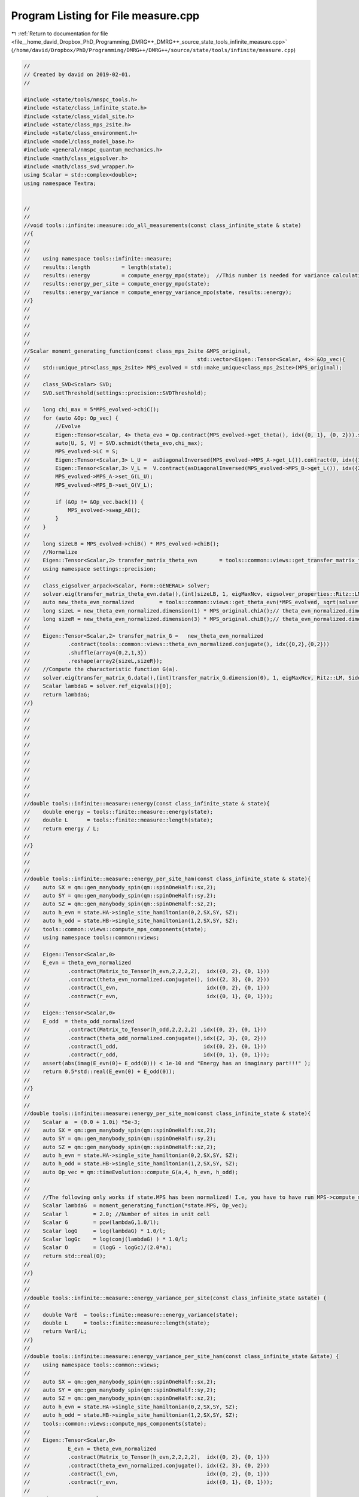 
.. _program_listing_file__home_david_Dropbox_PhD_Programming_DMRG++_DMRG++_source_state_tools_infinite_measure.cpp:

Program Listing for File measure.cpp
====================================

|exhale_lsh| :ref:`Return to documentation for file <file__home_david_Dropbox_PhD_Programming_DMRG++_DMRG++_source_state_tools_infinite_measure.cpp>` (``/home/david/Dropbox/PhD/Programming/DMRG++/DMRG++/source/state/tools/infinite/measure.cpp``)

.. |exhale_lsh| unicode:: U+021B0 .. UPWARDS ARROW WITH TIP LEFTWARDS

.. code-block:: cpp

   //
   // Created by david on 2019-02-01.
   //
   
   #include <state/tools/nmspc_tools.h>
   #include <state/class_infinite_state.h>
   #include <state/class_vidal_site.h>
   #include <state/class_mps_2site.h>
   #include <state/class_environment.h>
   #include <model/class_model_base.h>
   #include <general/nmspc_quantum_mechanics.h>
   #include <math/class_eigsolver.h>
   #include <math/class_svd_wrapper.h>
   using Scalar = std::complex<double>;
   using namespace Textra;
   
   
   //
   //
   //void tools::infinite::measure::do_all_measurements(const class_infinite_state & state)
   //{
   //
   //
   //    using namespace tools::infinite::measure;
   //    results::length          = length(state);
   //    results::energy          = compute_energy_mpo(state);  //This number is needed for variance calculation!
   //    results::energy_per_site = compute_energy_mpo(state);
   //    results::energy_variance = compute_energy_variance_mpo(state, results::energy);
   //}
   //
   //
   //
   //
   //
   //Scalar moment_generating_function(const class_mps_2site &MPS_original,
   //                                                     std::vector<Eigen::Tensor<Scalar, 4>> &Op_vec){
   //    std::unique_ptr<class_mps_2site> MPS_evolved = std::make_unique<class_mps_2site>(MPS_original);
   //
   //    class_SVD<Scalar> SVD;
   //    SVD.setThreshold(settings::precision::SVDThreshold);
   
   //    long chi_max = 5*MPS_evolved->chiC();
   //    for (auto &Op: Op_vec) {
   //        //Evolve
   //        Eigen::Tensor<Scalar, 4> theta_evo = Op.contract(MPS_evolved->get_theta(), idx({0, 1}, {0, 2})).shuffle(array4{0, 2, 1, 3});
   //        auto[U, S, V] = SVD.schmidt(theta_evo,chi_max);
   //        MPS_evolved->LC = S;
   //        Eigen::Tensor<Scalar,3> L_U =  asDiagonalInversed(MPS_evolved->MPS_A->get_L()).contract(U, idx({1}, {1})).shuffle(array3{1, 0, 2});
   //        Eigen::Tensor<Scalar,3> V_L =  V.contract(asDiagonalInversed(MPS_evolved->MPS_B->get_L()), idx({2}, {0}));
   //        MPS_evolved->MPS_A->set_G(L_U);
   //        MPS_evolved->MPS_B->set_G(V_L);
   //
   //        if (&Op != &Op_vec.back()) {
   //            MPS_evolved->swap_AB();
   //        }
   //    }
   //
   //    long sizeLB = MPS_evolved->chiB() * MPS_evolved->chiB();
   //    //Normalize
   //    Eigen::Tensor<Scalar,2> transfer_matrix_theta_evn       = tools::common::views::get_transfer_matrix_theta_evn(*MPS_evolved).reshape(array2{sizeLB,sizeLB});
   //    using namespace settings::precision;
   //
   //    class_eigsolver_arpack<Scalar, Form::GENERAL> solver;
   //    solver.eig(transfer_matrix_theta_evn.data(),(int)sizeLB, 1, eigMaxNcv, eigsolver_properties::Ritz::LM, eigsolver_properties::Side::R, false);
   //    auto new_theta_evn_normalized        = tools::common::views::get_theta_evn(*MPS_evolved, sqrt(solver.ref_eigvals()[0]));
   //    long sizeL = new_theta_evn_normalized.dimension(1) * MPS_original.chiA();// theta_evn_normalized.dimension(1);
   //    long sizeR = new_theta_evn_normalized.dimension(3) * MPS_original.chiB();// theta_evn_normalized.dimension(3);
   //
   //    Eigen::Tensor<Scalar,2> transfer_matrix_G =   new_theta_evn_normalized
   //            .contract(tools::common::views::theta_evn_normalized.conjugate(), idx({0,2},{0,2}))
   //            .shuffle(array4{0,2,1,3})
   //            .reshape(array2{sizeL,sizeR});
   //    //Compute the characteristic function G(a).
   //    solver.eig(transfer_matrix_G.data(),(int)transfer_matrix_G.dimension(0), 1, eigMaxNcv, Ritz::LM, Side::R, false);
   //    Scalar lambdaG = solver.ref_eigvals()[0];
   //    return lambdaG;
   //}
   //
   //
   //
   //
   //
   //
   //
   //
   //
   //
   //
   //double tools::infinite::measure::energy(const class_infinite_state & state){
   //    double energy = tools::finite::measure::energy(state);
   //    double L      = tools::finite::measure::length(state);
   //    return energy / L;
   //
   //}
   //
   //
   //
   //double tools::infinite::measure::energy_per_site_ham(const class_infinite_state & state){
   //    auto SX = qm::gen_manybody_spin(qm::spinOneHalf::sx,2);
   //    auto SY = qm::gen_manybody_spin(qm::spinOneHalf::sy,2);
   //    auto SZ = qm::gen_manybody_spin(qm::spinOneHalf::sz,2);
   //    auto h_evn = state.HA->single_site_hamiltonian(0,2,SX,SY, SZ);
   //    auto h_odd = state.HB->single_site_hamiltonian(1,2,SX,SY, SZ);
   //    tools::common::views::compute_mps_components(state);
   //    using namespace tools::common::views;
   //
   //    Eigen::Tensor<Scalar,0>
   //    E_evn = theta_evn_normalized
   //            .contract(Matrix_to_Tensor(h_evn,2,2,2,2),  idx({0, 2}, {0, 1}))
   //            .contract(theta_evn_normalized.conjugate(), idx({2, 3}, {0, 2}))
   //            .contract(l_evn,                            idx({0, 2}, {0, 1}))
   //            .contract(r_evn,                            idx({0, 1}, {0, 1}));
   //
   //    Eigen::Tensor<Scalar,0>
   //    E_odd  = theta_odd_normalized
   //            .contract(Matrix_to_Tensor(h_odd,2,2,2,2) ,idx({0, 2}, {0, 1}))
   //            .contract(theta_odd_normalized.conjugate(),idx({2, 3}, {0, 2}))
   //            .contract(l_odd,                           idx({0, 2}, {0, 1}))
   //            .contract(r_odd,                           idx({0, 1}, {0, 1}));
   //    assert(abs(imag(E_evn(0)+ E_odd(0))) < 1e-10 and "Energy has an imaginary part!!!" );
   //    return 0.5*std::real(E_evn(0) + E_odd(0));
   //
   //}
   //
   //
   //double tools::infinite::measure::energy_per_site_mom(const class_infinite_state & state){
   //    Scalar a  = (0.0 + 1.0i) *5e-3;
   //    auto SX = qm::gen_manybody_spin(qm::spinOneHalf::sx,2);
   //    auto SY = qm::gen_manybody_spin(qm::spinOneHalf::sy,2);
   //    auto SZ = qm::gen_manybody_spin(qm::spinOneHalf::sz,2);
   //    auto h_evn = state.HA->single_site_hamiltonian(0,2,SX,SY, SZ);
   //    auto h_odd = state.HB->single_site_hamiltonian(1,2,SX,SY, SZ);
   //    auto Op_vec = qm::timeEvolution::compute_G(a,4, h_evn, h_odd);
   //
   //
   //    //The following only works if state.MPS has been normalized! I.e, you have to have run MPS->compute_mps_components() prior.
   //    Scalar lambdaG  = moment_generating_function(*state.MPS, Op_vec);
   //    Scalar l        = 2.0; //Number of sites in unit cell
   //    Scalar G        = pow(lambdaG,1.0/l);
   //    Scalar logG     = log(lambdaG) * 1.0/l;
   //    Scalar logGc    = log(conj(lambdaG) ) * 1.0/l;
   //    Scalar O        = (logG - logGc)/(2.0*a);
   //    return std::real(O);
   //
   //}
   //
   //
   //double tools::infinite::measure::energy_variance_per_site(const class_infinite_state &state) {
   //
   //    double VarE  = tools::finite::measure::energy_variance(state);
   //    double L     = tools::finite::measure::length(state);
   //    return VarE/L;
   //}
   //
   //double tools::infinite::measure::energy_variance_per_site_ham(const class_infinite_state &state) {
   //    using namespace tools::common::views;
   //
   //    auto SX = qm::gen_manybody_spin(qm::spinOneHalf::sx,2);
   //    auto SY = qm::gen_manybody_spin(qm::spinOneHalf::sy,2);
   //    auto SZ = qm::gen_manybody_spin(qm::spinOneHalf::sz,2);
   //    auto h_evn = state.HA->single_site_hamiltonian(0,2,SX,SY, SZ);
   //    auto h_odd = state.HB->single_site_hamiltonian(1,2,SX,SY, SZ);
   //    tools::common::views::compute_mps_components(state);
   //
   //    Eigen::Tensor<Scalar,0>
   //            E_evn = theta_evn_normalized
   //            .contract(Matrix_to_Tensor(h_evn,2,2,2,2),  idx({0, 2}, {0, 1}))
   //            .contract(theta_evn_normalized.conjugate(), idx({2, 3}, {0, 2}))
   //            .contract(l_evn,                            idx({0, 2}, {0, 1}))
   //            .contract(r_evn,                            idx({0, 1}, {0, 1}));
   //
   //    Eigen::Tensor<Scalar,0>
   //            E_odd  = theta_odd_normalized
   //            .contract(Matrix_to_Tensor(h_odd,2,2,2,2) ,idx({0, 2}, {0, 1}))
   //            .contract(theta_odd_normalized.conjugate(),idx({2, 3}, {0, 2}))
   //            .contract(l_odd,                           idx({0, 2}, {0, 1}))
   //            .contract(r_odd,                           idx({0, 1}, {0, 1}));
   //
   //    Eigen::Tensor<Scalar,4> h0 =  Matrix_to_Tensor((h_evn - E_evn(0)*MatrixType<Scalar>::Identity(4,4)).eval(), 2,2,2,2);
   //    Eigen::Tensor<Scalar,4> h1 =  Matrix_to_Tensor((h_odd - E_odd(0)*MatrixType<Scalar>::Identity(4,4)).eval(), 2,2,2,2);
   //
   //    Eigen::Tensor<Scalar,0> E2AB =
   //            theta_evn_normalized
   //                    .contract(h0                                ,  idx({0, 2}, {0, 1}))
   //                    .contract(h0                                ,  idx({2, 3}, {0, 1}))
   //                    .contract(theta_evn_normalized.conjugate()  ,  idx({2, 3}, {0, 2}))
   //                    .contract(l_evn                             ,  idx({0, 2}, {0, 1}))
   //                    .contract(r_evn                             ,  idx({0, 1}, {0, 1}));
   //
   //
   //    Eigen::Tensor<Scalar, 0> E2BA =
   //            theta_odd_normalized
   //                    .contract(h1                              , idx({0, 2}, {0, 1}))
   //                    .contract(h1                              , idx({2, 3}, {0, 1}))
   //                    .contract(theta_odd_normalized.conjugate(), idx({2, 3}, {0, 2}))
   //                    .contract(l_odd                           , idx({0, 2}, {0, 1}))
   //                    .contract(r_odd                           , idx({0, 1}, {0, 1}));
   //
   //
   //
   //    Eigen::Tensor<Scalar,5> thetaABA = theta_evn_normalized.contract(LBGA, idx({3},{1}));
   //    Eigen::Tensor<Scalar,5> thetaBAB = theta_odd_normalized.contract(LAGB, idx({3},{1}));
   //
   //    Eigen::Tensor<Scalar,0> E2ABA_1  =
   //            thetaABA
   //                    .contract(h1,                   idx({2,3},{0,1}))
   //                    .contract(h0,                   idx({0,3},{0,1}))
   //                    .contract(thetaABA.conjugate(), idx({3,4,2},{0,2,3}))
   //                    .contract(l_evn,                idx({0,2},{0,1}))
   //                    .contract(r_odd,                idx({0,1},{0,1})) ;
   //
   //    Eigen::Tensor<Scalar,0> E2BAB_1  =
   //            thetaBAB
   //                    .contract(h1,                   idx({0,2},{0,1}))
   //                    .contract(h0,                   idx({4,1},{0,1}))
   //                    .contract(thetaBAB.conjugate(), idx({2,3,4},{0,2,3}))
   //                    .contract(l_odd,                idx({0,2},{0,1}))
   //                    .contract(r_evn,                idx({0,1},{0,1})) ;
   //
   //    Eigen::Tensor<Scalar,0> E2ABA_2  =
   //            thetaABA
   //                    .contract(h0,                   idx({0,2},{0,1}))
   //                    .contract(h1,                   idx({4,1},{0,1}))
   //                    .contract(thetaABA.conjugate(), idx({2,3,4},{0,2,3}))
   //                    .contract(l_evn,                idx({0,2},{0,1}))
   //                    .contract(r_odd,                idx({0,1},{0,1})) ;
   //
   //    Eigen::Tensor<Scalar,0> E2BAB_2  =
   //            thetaBAB
   //                    .contract(h0                  , idx({2,3},{0,1}))
   //                    .contract(h1                  , idx({0,3},{0,1}))
   //                    .contract(thetaBAB.conjugate(), idx({3,4,2},{0,2,3}))
   //                    .contract(l_odd               , idx({0,2},{0,1}))
   //                    .contract(r_evn               , idx({0,1},{0,1})) ;
   //
   //
   //    Eigen::Tensor<Scalar,2> E2d_L_evn =
   //            theta_evn_normalized
   //                    .contract(h0                              , idx({0, 2}, {0, 1}))
   //                    .contract(theta_evn_normalized.conjugate(), idx({2, 3}, {0, 2}))
   //                    .contract(l_evn                           , idx({0, 2}, {0, 1}));
   //
   //    Eigen::Tensor<Scalar,2> E2d_R_evn =
   //            theta_evn_normalized
   //                    .contract(h0                              , idx({0, 2}, {0, 1}))
   //                    .contract(theta_evn_normalized.conjugate(), idx({2, 3}, {0, 2}))
   //                    .contract(r_evn                           , idx({1, 3}, {0, 1}));
   //
   //    Eigen::Tensor<Scalar,2> E2d_L_odd  =
   //            theta_odd_normalized
   //                    .contract(h1                              ,  idx({0, 2}, {0, 1}))
   //                    .contract(theta_odd_normalized.conjugate(),  idx({2, 3}, {0, 2}))
   //                    .contract(l_odd                           ,  idx({0, 2}, {0, 1}));
   //
   //
   //    Eigen::Tensor<Scalar,2> E2d_R_odd =
   //            theta_odd_normalized
   //                    .contract(h1                              ,  idx({0, 2}, {0, 1}))
   //                    .contract(theta_odd_normalized.conjugate(),  idx({2, 3}, {0, 2}))
   //                    .contract(r_odd                           ,  idx({1, 3}, {0, 1}));
   //
   //    Eigen::array<Eigen::IndexPair<long>,0> pair = {};
   //    Eigen::Tensor<Scalar,4> fixpoint_evn = r_evn.contract(l_evn, pair);
   //    Eigen::Tensor<Scalar,4> fixpoint_odd = r_odd.contract(l_odd, pair);
   //
   //    long sizeLA = state.MPS->chiC();
   //    long sizeLB = state.MPS->chiB();
   //    Eigen::Tensor<Scalar,2> one_minus_transfer_matrix_evn = Matrix_to_Tensor2(MatrixType<Scalar>::Identity(sizeLB*sizeLB, sizeLA*sizeLA).eval()) - (transfer_matrix_evn-fixpoint_evn).reshape(array2{sizeLB*sizeLB, sizeLA*sizeLA});
   //    Eigen::Tensor<Scalar,2> one_minus_transfer_matrix_odd = Matrix_to_Tensor2(MatrixType<Scalar>::Identity(sizeLA*sizeLA, sizeLB*sizeLB).eval()) - (transfer_matrix_odd-fixpoint_odd).reshape(array2{sizeLA*sizeLA, sizeLB*sizeLB});
   //    class_SVD<Scalar> SVD;
   //    SVD.setThreshold(settings::precision::SVDThreshold);
   
   //    Eigen::Tensor<Scalar,4> E_evn_pinv  = SVD.pseudo_inverse(one_minus_transfer_matrix_evn).reshape(array4{sizeLB,sizeLB,sizeLA,sizeLA});
   //    Eigen::Tensor<Scalar,4> E_odd_pinv  = SVD.pseudo_inverse(one_minus_transfer_matrix_odd).reshape(array4{sizeLA,sizeLA,sizeLB,sizeLB});
   //    Eigen::Tensor<Scalar,0> E2LRP_ABAB  = E2d_L_evn.contract(E_evn_pinv,idx({0,1},{0,1})).contract(E2d_R_evn,idx({0,1},{0,1}));
   //    Eigen::Tensor<Scalar,0> E2LRP_ABBA  = E2d_L_evn.contract(transfer_matrix_LBGA, idx({0,1},{0,1})).contract(E_odd_pinv,idx({0,1},{0,1})).contract(E2d_R_odd,idx({0,1},{0,1}));
   //    Eigen::Tensor<Scalar,0> E2LRP_BABA  = E2d_L_odd.contract(E_odd_pinv,idx({0,1},{0,1})).contract(E2d_R_odd,idx({0,1},{0,1}));
   //    Eigen::Tensor<Scalar,0> E2LRP_BAAB  = E2d_L_odd.contract(transfer_matrix_LAGB, idx({0,1},{0,1})).contract(E_evn_pinv,idx({0,1},{0,1})).contract(E2d_R_evn,idx({0,1},{0,1}));
   //
   //
   //    Scalar e2ab           = E2AB(0);
   //    Scalar e2ba           = E2BA(0);
   //    Scalar e2aba_1        = E2ABA_1(0);
   //    Scalar e2bab_1        = E2BAB_1(0);
   //    Scalar e2aba_2        = E2ABA_2(0);
   //    Scalar e2bab_2        = E2BAB_2(0);
   //    Scalar e2lrpabab      = E2LRP_ABAB(0);
   //    Scalar e2lrpabba      = E2LRP_ABBA(0);
   //    Scalar e2lrpbaba      = E2LRP_BABA(0);
   //    Scalar e2lrpbaab      = E2LRP_BAAB(0);
   //
   //    return std::real(0.5*(e2ab + e2ba) + 0.5*(e2aba_1  + e2bab_1  + e2aba_2  + e2bab_2 )  + e2lrpabab + e2lrpabba + e2lrpbaba  + e2lrpbaab) ;
   //}
   //
   //
   //
   //double tools::infinite::measure::energy_variance_per_site_mom(const class_infinite_state &state){
   //    Scalar a  = (0.0 + 1.0i) *5e-3;
   //    auto SX = qm::gen_manybody_spin(qm::spinOneHalf::sx,2);
   //    auto SY = qm::gen_manybody_spin(qm::spinOneHalf::sy,2);
   //    auto SZ = qm::gen_manybody_spin(qm::spinOneHalf::sz,2);
   //    auto h_evn = state.HA->single_site_hamiltonian(0,2,SX,SY, SZ);
   //    auto h_odd = state.HB->single_site_hamiltonian(1,2,SX,SY, SZ);
   //    auto Op_vec = qm::timeEvolution::compute_G(a,4, h_evn, h_odd);
   //
   //
   //    //The following only works if state.MPS has been normalized! I.e, you have to have run MPS->compute_mps_components() prior.
   //    Scalar lambdaG  = moment_generating_function(*state.MPS, Op_vec);
   //    Scalar l        = 2.0; //Number of sites in unit cell
   //    Scalar G        = pow(lambdaG,1.0/l);
   //    Scalar logG     = log(lambdaG) * 1.0/l;
   //    Scalar logGc    = log(conj(lambdaG) ) * 1.0/l;
   //    Scalar O        = (logG - logGc)/(2.0*a);
   //    Scalar VarO     = 2.0*log(abs(G))/ (a*a);
   //    return  real(VarO);
   //
   //}
   //
   //
   
   
   
   
   Scalar moment_generating_function(const class_mps_2site &MPS_original,
                                     std::vector<Eigen::Tensor<Scalar, 4>> &Op_vec){
   //    t_temp1.tic();
       std::unique_ptr<class_mps_2site> MPS_evolved = std::make_unique<class_mps_2site>(MPS_original);
   
       class_SVD SVD;
       SVD.setThreshold(settings::precision::SVDThreshold);
   
       long chi_max = 5*MPS_evolved->chiC();
   //    t_temp2.tic();
       for (auto &Op: Op_vec) {
           //Evolve
           Eigen::Tensor<Scalar, 4> theta_evo = Op.contract(MPS_evolved->get_theta(), idx({0, 1}, {0, 2})).shuffle(array4{0, 2, 1, 3});
           auto[U, S, V] = SVD.schmidt(theta_evo,chi_max);
           MPS_evolved->LC = S;
           Eigen::Tensor<Scalar,3> L_U =  asDiagonalInversed(MPS_evolved->MPS_A->get_L()).contract(U, idx({1}, {1})).shuffle(array3{1, 0, 2});
           Eigen::Tensor<Scalar,3> V_L =  V.contract(asDiagonalInversed(MPS_evolved->MPS_B->get_L()), idx({2}, {0}));
           MPS_evolved->MPS_A->set_G(L_U);
           MPS_evolved->MPS_B->set_G(V_L);
   
           if (&Op != &Op_vec.back()) {
               MPS_evolved->swap_AB();
           }
       }
   //    t_temp2.toc();
   
       long sizeLB = MPS_evolved->chiB() * MPS_evolved->chiB();
       //Normalize
   //    t_temp3.tic();
       Eigen::Tensor<Scalar,2> transfer_matrix_theta_evn       = tools::common::views::get_transfer_matrix_theta_evn(*MPS_evolved).reshape(array2{sizeLB,sizeLB});
   //    t_temp3.toc();
       using namespace settings::precision;
       using namespace eigutils::eigSetting;
   //    t_temp4.tic();
   //    class_eigsolver_arpack<Scalar, Form::GENERAL> solver;
       class_eigsolver solver;
       solver.eigs<Storage::DENSE>(transfer_matrix_theta_evn.data(),(int)sizeLB, 1, eigMaxNcv,NAN,Form::NONSYMMETRIC,Ritz::LM,Side::R,false);
   
   //    solver.eig(transfer_matrix_theta_evn.data(),(int)sizeLB, 1, eigMaxNcv, eigsolver_properties::Ritz::LM, eigsolver_properties::Side::R, false);
       auto new_theta_evn_normalized        = tools::common::views::get_theta_evn(*MPS_evolved, sqrt(solver.solution.get_eigvals<Form::NONSYMMETRIC>()[0]));
   //    t_temp4.toc();
       long sizeL = new_theta_evn_normalized.dimension(1) * MPS_original.chiA();// theta_evn_normalized.dimension(1);
       long sizeR = new_theta_evn_normalized.dimension(3) * MPS_original.chiB();// theta_evn_normalized.dimension(3);
   
       Eigen::Tensor<Scalar,2> transfer_matrix_G =   new_theta_evn_normalized
               .contract(tools::common::views::theta_evn_normalized.conjugate(), idx({0,2},{0,2}))
               .shuffle(array4{0,2,1,3})
               .reshape(array2{sizeL,sizeR});
       //Compute the characteristic function G(a).
       solver.eigs<Storage::DENSE>(transfer_matrix_G.data(),(int)transfer_matrix_G.dimension(0), 1, eigMaxNcv,NAN,Form::NONSYMMETRIC,Ritz::LM,Side::R,false);
   //    solver.eig(transfer_matrix_G.data(),(int)transfer_matrix_G.dimension(0), 1, eigMaxNcv, Ritz::LM, Side::R, false);
       Scalar lambdaG = solver.solution.get_eigvals<Form::NONSYMMETRIC>()[0];
   //    t_temp1.toc();
       return lambdaG;
   }
   
   
   int tools::infinite::measure::length(const class_infinite_state & state){
       return state.get_length();
   }
   
   
   double tools::infinite::measure::norm(const class_infinite_state & state){
       if(state.measurements.norm) {return state.measurements.norm.value();}
       auto theta = state.get_theta();
       Eigen::Tensor<Scalar, 0> norm =
               theta.contract(theta.conjugate(), idx({1, 3, 0, 2}, {1, 3, 0, 2}));
       return std::abs(norm(0));
   }
   
   
   int tools::infinite::measure::bond_dimension(const class_infinite_state & state){
       if(state.measurements.bond_dimension){return state.measurements.bond_dimension.value();}
       return (int) state.MPS->LC.dimension(0);
   }
   
   double tools::infinite::measure::truncation_error(const class_infinite_state & state){
       if(state.measurements.truncation_error){return state.measurements.truncation_error.value();}
       return state.MPS->truncation_error;
   }
   
   
   
   double tools::infinite::measure::current_entanglement_entropy(const class_infinite_state & state){
       tools::log->trace("Measuring entanglement entropy from state");
       tools::infinite::profile::t_ent.tic();
       if(state.measurements.current_entanglement_entropy){return state.measurements.current_entanglement_entropy.value();}
       auto & LC = state.MPS->LC;
       Eigen::Tensor<Scalar,0> SA  = -LC.square()
               .contract(LC.square().log().eval(), idx({0},{0}));
       tools::infinite::profile::t_ent.toc();
       return std::real(SA(0));
   }
   
   
   double tools::infinite::measure::energy_mpo(const class_infinite_state & state, const Eigen::Tensor<Scalar,4> &theta){
       tools::log->trace("Measuring energy mpo from state");
       tools::infinite::profile::t_ene_mpo.tic();
       Eigen::Tensor<Scalar, 0>  E =
               state.Lblock->block
                       .contract(theta,                                     idx({0},{1}))
                       .contract(state.HA->MPO(),                      idx({1,2},{0,2}))
                       .contract(state.HB->MPO(),                      idx({3,1},{0,2}))
                       .contract(theta.conjugate(),                         idx({0,2,4},{1,0,2}))
                       .contract(state.Rblock->block,                  idx({0,2,1},{0,1,2}));
       if(abs(imag(E(0))) > 1e-10 ){
           throw std::runtime_error("Energy has an imaginary part: " + std::to_string(std::real(E(0))) + " + i " + std::to_string(std::imag(E(0))));
       }
       assert(abs(imag(E(0))) < 1e-10 and "Energy has an imaginary part");
       tools::infinite::profile::t_ene_mpo.toc();
       return std::real(E(0)) ;
   }
   
   
   double tools::infinite::measure::energy_mpo(const class_infinite_state & state){
       if(state.measurements.energy_mpo){return state.measurements.energy_mpo.value();}
       if(state.sim_type == SimulationType::iTEBD){return std::numeric_limits<double>::quiet_NaN();}
       auto theta    = tools::common::views::get_theta(state);
       double result = tools::infinite::measure::energy_mpo(state,theta);
       return result ;
   }
   
   
   double tools::infinite::measure::energy_per_site_mpo(const class_infinite_state & state){
       if(state.measurements.energy_per_site_mpo){return state.measurements.energy_per_site_mpo.value();}
       auto L     = tools::infinite::measure::length(state);
       return tools::infinite::measure::energy_mpo(state) / L;
   }
   
   
   double tools::infinite::measure::energy_per_site_ham(const class_infinite_state & state){
       if(state.measurements.energy_per_site_ham){return state.measurements.energy_per_site_ham.value();}
       if (state.sim_type == SimulationType::fDMRG){return std::numeric_limits<double>::quiet_NaN();}
       if (state.sim_type == SimulationType::xDMRG){return std::numeric_limits<double>::quiet_NaN();}
       if (state.measurements.bond_dimension <= 2 ){return std::numeric_limits<double>::quiet_NaN();}
   
       tools::infinite::profile::t_ene_ham.tic();
       auto SX = qm::gen_manybody_spin(qm::spinOneHalf::sx,2);
       auto SY = qm::gen_manybody_spin(qm::spinOneHalf::sy,2);
       auto SZ = qm::gen_manybody_spin(qm::spinOneHalf::sz,2);
       auto h_evn = state.HA->single_site_hamiltonian(0,2,SX,SY, SZ);
       auto h_odd = state.HB->single_site_hamiltonian(1,2,SX,SY, SZ);
       tools::common::views::compute_mps_components(state);
       using namespace tools::common::views;
   
       Eigen::Tensor<Scalar,0>
               E_evn = theta_evn_normalized
               .contract(Matrix_to_Tensor(h_evn,2,2,2,2),  idx({0, 2}, {0, 1}))
               .contract(theta_evn_normalized.conjugate(), idx({2, 3}, {0, 2}))
               .contract(l_evn,                            idx({0, 2}, {0, 1}))
               .contract(r_evn,                            idx({0, 1}, {0, 1}));
   
       Eigen::Tensor<Scalar,0>
               E_odd  = theta_odd_normalized
               .contract(Matrix_to_Tensor(h_odd,2,2,2,2) ,idx({0, 2}, {0, 1}))
               .contract(theta_odd_normalized.conjugate(),idx({2, 3}, {0, 2}))
               .contract(l_odd,                           idx({0, 2}, {0, 1}))
               .contract(r_odd,                           idx({0, 1}, {0, 1}));
       assert(abs(imag(E_evn(0)+ E_odd(0))) < 1e-10 and "Energy has an imaginary part!!!" );
       tools::infinite::profile::t_ene_ham.toc();
       return 0.5*std::real(E_evn(0) + E_odd(0));
   
   }
   
   
   double tools::infinite::measure::energy_per_site_mom(const class_infinite_state & state){
       if(state.measurements.energy_per_site_mom){return state.measurements.energy_per_site_mom.value();}
       if (state.sim_type == SimulationType::fDMRG){return std::numeric_limits<double>::quiet_NaN();}
       if (state.sim_type == SimulationType::xDMRG){return std::numeric_limits<double>::quiet_NaN();}
       if (state.measurements.bond_dimension <= 2 ){return std::numeric_limits<double>::quiet_NaN();}
       tools::infinite::profile::t_ene_mom.tic();
       Scalar a  = Scalar(0.0 , 1.0) * 5e-3;
       auto SX = qm::gen_manybody_spin(qm::spinOneHalf::sx,2);
       auto SY = qm::gen_manybody_spin(qm::spinOneHalf::sy,2);
       auto SZ = qm::gen_manybody_spin(qm::spinOneHalf::sz,2);
       auto h_evn = state.HA->single_site_hamiltonian(0,2,SX,SY, SZ);
       auto h_odd = state.HB->single_site_hamiltonian(1,2,SX,SY, SZ);
       auto Op_vec = qm::timeEvolution::compute_G(a,4, h_evn, h_odd);
   
   
       //The following only works if state.MPS has been normalized! I.e, you have to have run MPS->compute_mps_components() prior.
       Scalar lambdaG  = moment_generating_function(*state.MPS, Op_vec);
       Scalar l        = 2.0; //Number of sites in unit cell
       Scalar G        = pow(lambdaG,1.0/l);
       Scalar logG     = std::log(lambdaG) * 1.0/l;
       Scalar logGc    = std::log(conj(lambdaG) ) * 1.0/l;
       Scalar O        = (logG - logGc)/(2.0*a);
       Scalar VarO     = 2.0*std::log(abs(G))/ (a*a);
       state.measurements.energy_per_site_mom           = std::real(O);
       state.measurements.energy_variance_per_site_mom  = std::real(VarO);
       tools::infinite::profile::t_ene_mom.toc();
       return std::real(O);
   }
   
   
   double tools::infinite::measure::energy_variance_mpo(const class_infinite_state & state,const Eigen::Tensor<std::complex<double>,4> &theta , double &energy_mpo) {
       if (state.sim_type == SimulationType::iTEBD){return std::numeric_limits<double>::quiet_NaN();}
       tools::log->trace("Measuring energy variance mpo from state");
       tools::infinite::profile::t_var_mpo.tic();
       Eigen::Tensor<Scalar, 0> H2 =
               state.Lblock2->block
                       .contract(theta              ,               idx({0}  ,{1}))
                       .contract(state.HA->MPO(),              idx({1,3},{0,2}))
                       .contract(state.HB->MPO(),              idx({4,2},{0,2}))
                       .contract(state.HA->MPO(),              idx({1,3},{0,2}))
                       .contract(state.HB->MPO(),              idx({4,3},{0,2}))
                       .contract(theta.conjugate()  ,               idx({0,3,5},{1,0,2}))
                       .contract(state.Rblock2->block,         idx({0,3,1,2},{0,1,2,3}));
       tools::infinite::profile::t_var_mpo.toc();
       if(abs(imag(H2(0))) > 1e-10 ){
           throw std::runtime_error("H2 has an imaginary part: " + std::to_string(std::real(H2(0))) + " + i " + std::to_string(std::imag(H2(0))));
       }
       return std::abs(H2(0) - energy_mpo*energy_mpo);
   }
   
   
   
   double tools::infinite::measure::energy_variance_mpo(const class_infinite_state & state,const Eigen::Tensor<std::complex<double>,4> &theta) {
       if (state.sim_type == SimulationType::iTEBD){return std::numeric_limits<double>::quiet_NaN();}
       auto energy_mpo = tools::infinite::measure::energy_mpo(state,theta);
       double result = tools::infinite::measure::energy_variance_mpo(state,theta,energy_mpo);
       return result;
   }
   
   double tools::infinite::measure::energy_variance_mpo(const class_infinite_state & state) {
       if(state.measurements.energy_variance_mpo){return state.measurements.energy_variance_mpo.value();}
       if (state.sim_type == SimulationType::iTEBD){return std::numeric_limits<double>::quiet_NaN();}
       auto energy_mpo = tools::infinite::measure::energy_mpo(state);
       auto theta      = tools::common::views::get_theta(state);
       return            tools::infinite::measure::energy_variance_mpo(state,theta,energy_mpo);
   }
   
   
   double tools::infinite::measure::energy_variance_per_site_mpo(const class_infinite_state & state) {
       if(state.measurements.energy_variance_per_site_mpo){return state.measurements.energy_variance_per_site_mpo.value();}
       auto L = tools::infinite::measure::length(state);
       return tools::infinite::measure::energy_variance_mpo(state)/L;
   }
   
   
   
   
   double tools::infinite::measure::energy_variance_per_site_ham(const class_infinite_state & state) {
       if(state.measurements.energy_variance_per_site_ham){return state.measurements.energy_variance_per_site_ham.value();}
       if (state.MPS->chiA() != state.MPS->chiB()){return std::numeric_limits<double>::quiet_NaN();}
       if (state.MPS->chiA() != state.MPS->chiC()){return std::numeric_limits<double>::quiet_NaN();}
       if (state.sim_type == SimulationType::fDMRG)    {return std::numeric_limits<double>::quiet_NaN();}
       if (state.sim_type == SimulationType::xDMRG)    {return std::numeric_limits<double>::quiet_NaN();}
       if (state.measurements.bond_dimension <= 2 )    {return std::numeric_limits<double>::quiet_NaN();}
   
   
       tools::log->trace("Measuring energy variance ham from state");
   
       tools::infinite::profile::t_var_ham.tic();
       using namespace tools::common::views;
   
       auto SX = qm::gen_manybody_spin(qm::spinOneHalf::sx,2);
       auto SY = qm::gen_manybody_spin(qm::spinOneHalf::sy,2);
       auto SZ = qm::gen_manybody_spin(qm::spinOneHalf::sz,2);
       auto h_evn = state.HA->single_site_hamiltonian(0,2,SX,SY, SZ);
       auto h_odd = state.HB->single_site_hamiltonian(1,2,SX,SY, SZ);
       tools::common::views::compute_mps_components(state);
   
       Eigen::Tensor<Scalar,0>
               E_evn = theta_evn_normalized
               .contract(Matrix_to_Tensor(h_evn,2,2,2,2),  idx({0, 2}, {0, 1}))
               .contract(theta_evn_normalized.conjugate(), idx({2, 3}, {0, 2}))
               .contract(l_evn,                            idx({0, 2}, {0, 1}))
               .contract(r_evn,                            idx({0, 1}, {0, 1}));
   
       Eigen::Tensor<Scalar,0>
               E_odd  = theta_odd_normalized
               .contract(Matrix_to_Tensor(h_odd,2,2,2,2) ,idx({0, 2}, {0, 1}))
               .contract(theta_odd_normalized.conjugate(),idx({2, 3}, {0, 2}))
               .contract(l_odd,                           idx({0, 2}, {0, 1}))
               .contract(r_odd,                           idx({0, 1}, {0, 1}));
   
       Eigen::Tensor<Scalar,4> h0 =  Matrix_to_Tensor((h_evn - E_evn(0)*MatrixType<Scalar>::Identity(4,4)).eval(), 2,2,2,2);
       Eigen::Tensor<Scalar,4> h1 =  Matrix_to_Tensor((h_odd - E_odd(0)*MatrixType<Scalar>::Identity(4,4)).eval(), 2,2,2,2);
   
       Eigen::Tensor<Scalar,0> E2AB =
               theta_evn_normalized
                       .contract(h0                                ,  idx({0, 2}, {0, 1}))
                       .contract(h0                                ,  idx({2, 3}, {0, 1}))
                       .contract(theta_evn_normalized.conjugate()  ,  idx({2, 3}, {0, 2}))
                       .contract(l_evn                             ,  idx({0, 2}, {0, 1}))
                       .contract(r_evn                             ,  idx({0, 1}, {0, 1}));
   
   
       Eigen::Tensor<Scalar, 0> E2BA =
               theta_odd_normalized
                       .contract(h1                              , idx({0, 2}, {0, 1}))
                       .contract(h1                              , idx({2, 3}, {0, 1}))
                       .contract(theta_odd_normalized.conjugate(), idx({2, 3}, {0, 2}))
                       .contract(l_odd                           , idx({0, 2}, {0, 1}))
                       .contract(r_odd                           , idx({0, 1}, {0, 1}));
   
   
   
       Eigen::Tensor<Scalar,5> thetaABA = theta_evn_normalized.contract(LBGA, idx({3},{1}));
       Eigen::Tensor<Scalar,5> thetaBAB = theta_odd_normalized.contract(LAGB, idx({3},{1}));
   
       Eigen::Tensor<Scalar,0> E2ABA_1  =
               thetaABA
                       .contract(h1,                   idx({2,3},{0,1}))
                       .contract(h0,                   idx({0,3},{0,1}))
                       .contract(thetaABA.conjugate(), idx({3,4,2},{0,2,3}))
                       .contract(l_evn,                idx({0,2},{0,1}))
                       .contract(r_odd,                idx({0,1},{0,1})) ;
   
       Eigen::Tensor<Scalar,0> E2BAB_1  =
               thetaBAB
                       .contract(h1,                   idx({0,2},{0,1}))
                       .contract(h0,                   idx({4,1},{0,1}))
                       .contract(thetaBAB.conjugate(), idx({2,3,4},{0,2,3}))
                       .contract(l_odd,                idx({0,2},{0,1}))
                       .contract(r_evn,                idx({0,1},{0,1})) ;
   
       Eigen::Tensor<Scalar,0> E2ABA_2  =
               thetaABA
                       .contract(h0,                   idx({0,2},{0,1}))
                       .contract(h1,                   idx({4,1},{0,1}))
                       .contract(thetaABA.conjugate(), idx({2,3,4},{0,2,3}))
                       .contract(l_evn,                idx({0,2},{0,1}))
                       .contract(r_odd,                idx({0,1},{0,1})) ;
   
       Eigen::Tensor<Scalar,0> E2BAB_2  =
               thetaBAB
                       .contract(h0                  , idx({2,3},{0,1}))
                       .contract(h1                  , idx({0,3},{0,1}))
                       .contract(thetaBAB.conjugate(), idx({3,4,2},{0,2,3}))
                       .contract(l_odd               , idx({0,2},{0,1}))
                       .contract(r_evn               , idx({0,1},{0,1})) ;
   
   
       Eigen::Tensor<Scalar,2> E2d_L_evn =
               theta_evn_normalized
                       .contract(h0                              , idx({0, 2}, {0, 1}))
                       .contract(theta_evn_normalized.conjugate(), idx({2, 3}, {0, 2}))
                       .contract(l_evn                           , idx({0, 2}, {0, 1}));
   
       Eigen::Tensor<Scalar,2> E2d_R_evn =
               theta_evn_normalized
                       .contract(h0                              , idx({0, 2}, {0, 1}))
                       .contract(theta_evn_normalized.conjugate(), idx({2, 3}, {0, 2}))
                       .contract(r_evn                           , idx({1, 3}, {0, 1}));
   
       Eigen::Tensor<Scalar,2> E2d_L_odd  =
               theta_odd_normalized
                       .contract(h1                              ,  idx({0, 2}, {0, 1}))
                       .contract(theta_odd_normalized.conjugate(),  idx({2, 3}, {0, 2}))
                       .contract(l_odd                           ,  idx({0, 2}, {0, 1}));
   
   
       Eigen::Tensor<Scalar,2> E2d_R_odd =
               theta_odd_normalized
                       .contract(h1                              ,  idx({0, 2}, {0, 1}))
                       .contract(theta_odd_normalized.conjugate(),  idx({2, 3}, {0, 2}))
                       .contract(r_odd                           ,  idx({1, 3}, {0, 1}));
   
       Eigen::array<Eigen::IndexPair<long>,0> pair = {};
       Eigen::Tensor<Scalar,4> fixpoint_evn = r_evn.contract(l_evn, pair);
       Eigen::Tensor<Scalar,4> fixpoint_odd = r_odd.contract(l_odd, pair);
   
       long sizeLA = state.MPS->chiC();
       long sizeLB = state.MPS->chiB();
       Eigen::Tensor<Scalar,2> one_minus_transfer_matrix_evn = Matrix_to_Tensor2(MatrixType<Scalar>::Identity(sizeLB*sizeLB, sizeLA*sizeLA).eval()) - (transfer_matrix_evn-fixpoint_evn).reshape(array2{sizeLB*sizeLB, sizeLA*sizeLA});
       Eigen::Tensor<Scalar,2> one_minus_transfer_matrix_odd = Matrix_to_Tensor2(MatrixType<Scalar>::Identity(sizeLA*sizeLA, sizeLB*sizeLB).eval()) - (transfer_matrix_odd-fixpoint_odd).reshape(array2{sizeLA*sizeLA, sizeLB*sizeLB});
       class_SVD SVD;
       SVD.setThreshold(settings::precision::SVDThreshold);
       Eigen::Tensor<Scalar,4> E_evn_pinv  = SVD.pseudo_inverse(one_minus_transfer_matrix_evn).reshape(array4{sizeLB,sizeLB,sizeLA,sizeLA});
       Eigen::Tensor<Scalar,4> E_odd_pinv  = SVD.pseudo_inverse(one_minus_transfer_matrix_odd).reshape(array4{sizeLA,sizeLA,sizeLB,sizeLB});
       Eigen::Tensor<Scalar,0> E2LRP_ABAB  = E2d_L_evn.contract(E_evn_pinv,idx({0,1},{0,1})).contract(E2d_R_evn,idx({0,1},{0,1}));
       Eigen::Tensor<Scalar,0> E2LRP_ABBA  = E2d_L_evn.contract(transfer_matrix_LBGA, idx({0,1},{0,1})).contract(E_odd_pinv,idx({0,1},{0,1})).contract(E2d_R_odd,idx({0,1},{0,1}));
       Eigen::Tensor<Scalar,0> E2LRP_BABA  = E2d_L_odd.contract(E_odd_pinv,idx({0,1},{0,1})).contract(E2d_R_odd,idx({0,1},{0,1}));
       Eigen::Tensor<Scalar,0> E2LRP_BAAB  = E2d_L_odd.contract(transfer_matrix_LAGB, idx({0,1},{0,1})).contract(E_evn_pinv,idx({0,1},{0,1})).contract(E2d_R_evn,idx({0,1},{0,1}));
   
   
       Scalar e2ab           = E2AB(0);
       Scalar e2ba           = E2BA(0);
       Scalar e2aba_1        = E2ABA_1(0);
       Scalar e2bab_1        = E2BAB_1(0);
       Scalar e2aba_2        = E2ABA_2(0);
       Scalar e2bab_2        = E2BAB_2(0);
       Scalar e2lrpabab      = E2LRP_ABAB(0);
       Scalar e2lrpabba      = E2LRP_ABBA(0);
       Scalar e2lrpbaba      = E2LRP_BABA(0);
       Scalar e2lrpbaab      = E2LRP_BAAB(0);
       tools::infinite::profile::t_var_ham.toc();
   
       return std::real(0.5*(e2ab + e2ba) + 0.5*(e2aba_1  + e2bab_1  + e2aba_2  + e2bab_2 )  + e2lrpabab + e2lrpabba + e2lrpbaba  + e2lrpbaab) ;
   }
   
   
   double tools::infinite::measure::energy_variance_per_site_mom(const class_infinite_state & state){
       if(state.measurements.energy_variance_per_site_mom){return state.measurements.energy_variance_per_site_mom.value();}
       if (state.sim_type == SimulationType::fDMRG)    {return std::numeric_limits<double>::quiet_NaN();}
       if (state.sim_type == SimulationType::xDMRG)    {return std::numeric_limits<double>::quiet_NaN();}
       [[maybe_unused]] auto dummy = energy_per_site_mom(state);
       return state.measurements.energy_variance_per_site_mom.value();
   }
